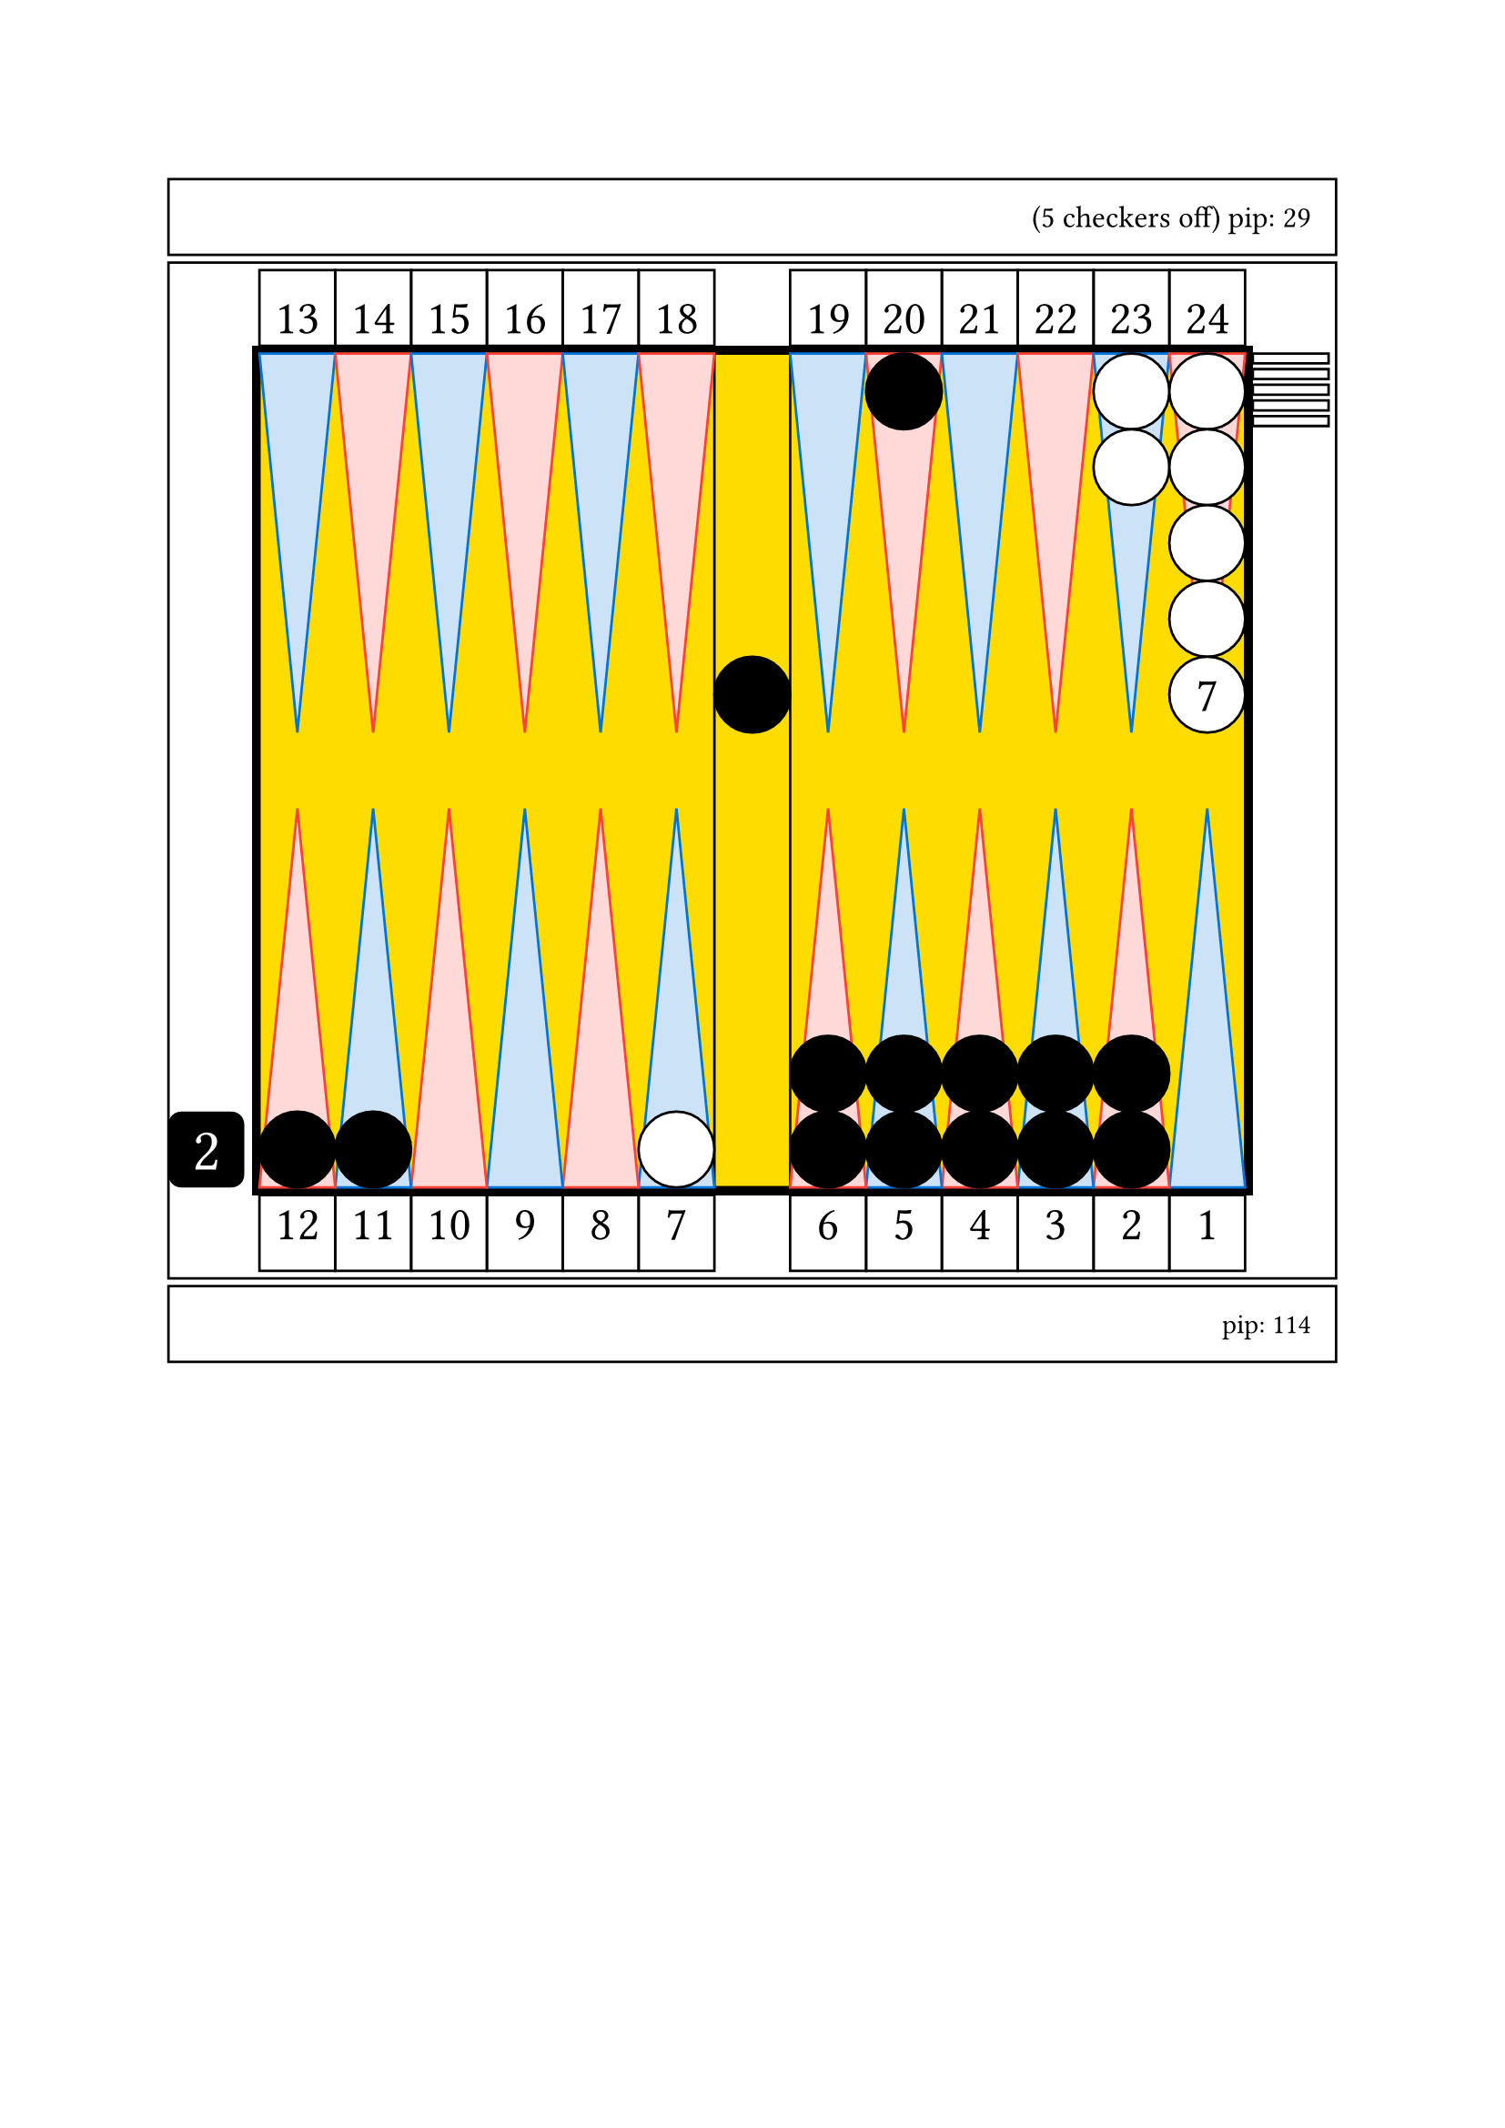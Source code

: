 
// Limite du board
#let checker_radius = 30

#set align(center)

#grid(
    rows: (30pt, auto, 30pt),
    gutter: 3pt,

    rect(width: 15.4*30pt, height: 30pt, inset: 0pt, [
        #set text(size: 12pt)
        #set align(left + horizon)
        #set align(right + horizon)
        (5 checkers off)
        pip: 29
        #h(10pt)
        ]),

// match or unlimited

// number cherckers off

// pip count

// table
rect(width: 15.4*30pt, height: 13.4*30pt, inset: 0pt, // nb column + 2*thickness
    [

    // board

    // outer board
    #place(horizon + center,
        rect(width: 13.2*30pt, height: 11.2*30pt, fill: black, inset: 0pt) // thickness 0.1
    )


    // background board
    #place(horizon + center,
        rect(width: 13*30pt, height: 11*30pt, fill: yellow, inset: 0pt)
    )

    // inner board
    #place(horizon + center,
        rect(width: 13*30pt, height: 11*30pt, inset: 0pt,
            [

            // cube
            #place(bottom + left,
                dx: -1.2 * 30pt,
                square(size: 30pt, fill: black, radius: 5pt,
                    [
                    #set align(center + horizon)
                    #set text(size: 24pt, fill: white)
                    2
                    ])
            )

            // point numbers
            #place(top + left,
                dy: -1.1 *30pt,
                stack(
                    dir:ltr,

                    square(size: 30pt, 
                        [
                        #set align(center + bottom)
                        #set text(size: 19pt)
                        13
                        ]
                    ),

                    square(size: 30pt, 
                        [
                        #set align(center + bottom)
                        #set text(size: 19pt)
                        14
                        ]
                    ),

                    square(size: 30pt, 
                        [
                        #set align(center + bottom)
                        #set text(size: 19pt)
                        15
                        ]
                    ),

                    square(size: 30pt, 
                        [
                        #set align(center + bottom)
                        #set text(size: 19pt)
                        16
                        ]
                    ),

                    square(size: 30pt, 
                        [
                        #set align(center + bottom)
                        #set text(size: 19pt)
                        17
                        ]
                    ),

                    square(size: 30pt, 
                        [
                        #set align(center + bottom)
                        #set text(size: 19pt)
                        18
                        ]
                    ),

                )
            )

            #place(top + right,
                dy: -1.1 *30pt,
                stack(
                    dir:ltr,

                    square(size: 30pt, 
                        [
                        #set align(center + bottom)
                        #set text(size: 19pt)
                        19
                        ]
                    ),

                    square(size: 30pt, 
                        [
                        #set align(center + bottom)
                        #set text(size: 19pt)
                        20
                        ]
                    ),

                    square(size: 30pt, 
                        [
                        #set align(center + bottom)
                        #set text(size: 19pt)
                        21
                        ]
                    ),

                    square(size: 30pt, 
                        [
                        #set align(center + bottom)
                        #set text(size: 19pt)
                        22
                        ]
                    ),

                    square(size: 30pt, 
                        [
                        #set align(center + bottom)
                        #set text(size: 19pt)
                        23
                        ]
                    ),

                    square(size: 30pt, 
                        [
                        #set align(center + bottom)
                        #set text(size: 19pt)
                        24
                        ]
                    ),

                )
            )    

            #place(bottom + left,
                dy: 1.1 *30pt,
                stack(
                    dir:ltr,

                    square(size: 30pt, 
                        [
                        #set align(center + top)
                        #set text(size: 19pt)
                        12
                        ]
                    ),

                    square(size: 30pt, 
                        [
                        #set align(center + top)
                        #set text(size: 19pt)
                        11
                        ]
                    ),

                    square(size: 30pt, 
                        [
                        #set align(center + top)
                        #set text(size: 19pt)
                        10
                        ]
                    ),

                    square(size: 30pt, 
                        [
                        #set align(center + top)
                        #set text(size: 19pt)
                        9
                        ]
                    ),

                    square(size: 30pt, 
                        [
                        #set align(center + top)
                        #set text(size: 19pt)
                        8
                        ]
                    ),

                    square(size: 30pt, 
                        [
                        #set align(center + top)
                        #set text(size: 19pt)
                        7
                        ]
                    ),

                )
            )

            #place(bottom + right,
                dy: 1.1 *30pt, // 1 - thickness outer board
                stack(
                    dir:ltr,

                    square(size: 30pt, 
                        [
                        #set align(center + top)
                        #set text(size: 19pt)
                        6
                        ]
                    ),

                    square(size: 30pt, 
                        [
                        #set align(center + top)
                        #set text(size: 19pt)
                        5
                        ]
                    ),

                    square(size: 30pt, 
                        [
                        #set align(center + top)
                        #set text(size: 19pt)
                        4
                        ]
                    ),

                    square(size: 30pt, 
                        [
                        #set align(center + top)
                        #set text(size: 19pt)
                        3
                        ]
                    ),

                    square(size: 30pt, 
                        [
                        #set align(center + top)
                        #set text(size: 19pt)
                        2
                        ]
                    ),

                    square(size: 30pt, 
                        [
                        #set align(center + top)
                        #set text(size: 19pt)
                        1
                        ]
                    ),

                )
            )



            // checker bar
            #place(top + center,
                dx: 0pt,
                dy: 0pt,
                rect(width: 1*30pt, height: 11*30pt, inset: 0pt))

            // third quadrant
            #place(top + left,
                dx: 0pt,
                dy: 0pt,

                stack(
                    dir:ltr,

                    polygon(
                        fill: blue.lighten(80%),
                        stroke: blue,
                        (0%, 0pt),
                        (30pt, 0pt),
                        (0.5*30pt, 5*30pt),
                    ),

                    polygon(
                        fill: red.lighten(80%),
                        stroke: red,
                        (0%, 0pt),
                        (30pt, 0pt),
                        (0.5*30pt, 5*30pt),
                    ),

                    polygon(
                        fill: blue.lighten(80%),
                        stroke: blue,
                        (0%, 0pt),
                        (30pt, 0pt),
                        (0.5*30pt, 5*30pt),
                    ),

                    polygon(
                        fill: red.lighten(80%),
                        stroke: red,
                        (0%, 0pt),
                        (30pt, 0pt),
                        (0.5*30pt, 5*30pt),
                    ),

                    polygon(
                        fill: blue.lighten(80%),
                        stroke: blue,
                        (0%, 0pt),
                        (30pt, 0pt),
                        (0.5*30pt, 5*30pt),
                    ),

                    polygon(
                        fill: red.lighten(80%),
                        stroke: red,
                        (0%, 0pt),
                        (30pt, 0pt),
                        (0.5*30pt, 5*30pt),
                    ),


                )
            )

            // fourth quadrant 
            #place(top + right,
                dx: 0pt,
                dy: 0pt,

                stack(
                    dir:ltr,

                    polygon(
                        fill: blue.lighten(80%),
                        stroke: blue,
                        (0%, 0pt),
                        (30pt, 0pt),
                        (0.5*30pt, 5*30pt),
                    ),

                    polygon(
                        fill: red.lighten(80%),
                        stroke: red,
                        (0%, 0pt),
                        (30pt, 0pt),
                        (0.5*30pt, 5*30pt),
                    ),

                    polygon(
                        fill: blue.lighten(80%),
                        stroke: blue,
                        (0%, 0pt),
                        (30pt, 0pt),
                        (0.5*30pt, 5*30pt),
                    ),

                    polygon(
                        fill: red.lighten(80%),
                        stroke: red,
                        (0%, 0pt),
                        (30pt, 0pt),
                        (0.5*30pt, 5*30pt),
                    ),

                    polygon(
                        fill: blue.lighten(80%),
                        stroke: blue,
                        (0%, 0pt),
                        (30pt, 0pt),
                        (0.5*30pt, 5*30pt),
                    ),

                    polygon(
                        fill: red.lighten(80%),
                        stroke: red,
                        (0%, 0pt),
                        (30pt, 0pt),
                        (0.5*30pt, 5*30pt),
                    ),


                )
            )

            // second quadrant
            #place(bottom + left,
                dx: 0pt,
                dy: 0pt,

                rotate(180deg)[

                #stack(
                    dir:ltr,

                    polygon(
                        fill: blue.lighten(80%),
                        stroke: blue,
                        (0%, 0pt),
                        (30pt, 0pt),
                        (0.5*30pt, 5*30pt),
                    ),

                    polygon(
                        fill: red.lighten(80%),
                        stroke: red,
                        (0%, 0pt),
                        (30pt, 0pt),
                        (0.5*30pt, 5*30pt),
                    ),

                    polygon(
                        fill: blue.lighten(80%),
                        stroke: blue,
                        (0%, 0pt),
                        (30pt, 0pt),
                        (0.5*30pt, 5*30pt),
                    ),

                    polygon(
                        fill: red.lighten(80%),
                        stroke: red,
                        (0%, 0pt),
                        (30pt, 0pt),
                        (0.5*30pt, 5*30pt),
                    ),

                    polygon(
                        fill: blue.lighten(80%),
                        stroke: blue,
                        (0%, 0pt),
                        (30pt, 0pt),
                        (0.5*30pt, 5*30pt),
                    ),

                    polygon(
                        fill: red.lighten(80%),
                        stroke: red,
                        (0%, 0pt),
                        (30pt, 0pt),
                        (0.5*30pt, 5*30pt),
                    ),


                )
                ]
            )

            // first quadrant
            #place(bottom + right,
                dx: 0pt,
                dy: 0pt,

                rotate(180deg)[

                #stack(
                    dir:ltr,

                    polygon(
                        fill: blue.lighten(80%),
                        stroke: blue,
                        (0%, 0pt),
                        (30pt, 0pt),
                        (0.5*30pt, 5*30pt),
                    ),

                    polygon(
                        fill: red.lighten(80%),
                        stroke: red,
                        (0%, 0pt),
                        (30pt, 0pt),
                        (0.5*30pt, 5*30pt),
                    ),

                    polygon(
                        fill: blue.lighten(80%),
                        stroke: blue,
                        (0%, 0pt),
                        (30pt, 0pt),
                        (0.5*30pt, 5*30pt),
                    ),

                    polygon(
                        fill: red.lighten(80%),
                        stroke: red,
                        (0%, 0pt),
                        (30pt, 0pt),
                        (0.5*30pt, 5*30pt),
                    ),

                    polygon(
                        fill: blue.lighten(80%),
                        stroke: blue,
                        (0%, 0pt),
                        (30pt, 0pt),
                        (0.5*30pt, 5*30pt),
                    ),

                    polygon(
                        fill: red.lighten(80%),
                        stroke: red,
                        (0%, 0pt),
                        (30pt, 0pt),
                        (0.5*30pt, 5*30pt),
                    ),


                )
                ]
            )

            //white checkers

            #place(
                bottom + left,
                dx: (6 -1) * 30pt,
                dy: 0 * 30pt,
                stack(
                    dir:ttb,
                    circle(radius: 0.5 * 30pt, fill: white, stroke: black),
                )
            )

            #place(
                top + right,
                dx: (1 -2) * 30pt,
                dy: 0 * 30pt,
                stack(
                    dir:ttb,
                    circle(radius: 0.5 * 30pt, fill: white, stroke: black),
                    circle(radius: 0.5 * 30pt, fill: white, stroke: black),
                )
            )

            #place(
                top + right,
                dx: (1 -1) * 30pt,
                dy: 0 * 30pt,
                stack(
                    dir:ttb,
                    circle(radius: 0.5 * 30pt, fill: white, stroke: black),
                    circle(radius: 0.5 * 30pt, fill: white, stroke: black),
                    circle(radius: 0.5 * 30pt, fill: white, stroke: black),
                    circle(radius: 0.5 * 30pt, fill: white, stroke: black),
                    circle(radius: 0.5 * 30pt, fill: white, stroke: black, 
                        [
                        #set align(center + horizon)
                        #set text(size: 19pt)
                        7
                        ]),
                )
            )

            #place(
                top + right,
                dx: 1.1 * 30pt,
                dy: 0 * 30pt,
                stack(
                    dir:ttb,
                    spacing: 2.3pt,
                    rect(width: 30pt, height: 0.13 * 30pt, fill: white, stroke: black),
                    rect(width: 30pt, height: 0.13 * 30pt, fill: white, stroke: black),
                    rect(width: 30pt, height: 0.13 * 30pt, fill: white, stroke: black),
                    rect(width: 30pt, height: 0.13 * 30pt, fill: white, stroke: black),
                    rect(width: 30pt, height: 0.13 * 30pt, fill: white, stroke: black),
                )
            )

            // black checkers

            #place(
                center + horizon,
                dx: 0 * 30pt,
                dy: -1 * 30pt,
                stack(
                    dir:ttb,
                    circle(radius: 0.5 * 30pt, fill: black, stroke: black),
                )
            )

            #place(
                top + right,
                dx: (1 -5) * 30pt,
                dy: 0 * 30pt,
                stack(
                    dir:ttb,
                    circle(radius: 0.5 * 30pt, fill: black, stroke: black),
                )
            )

            #place(
                bottom + left,
                dx: (1 -1) * 30pt,
                dy: 0 * 30pt,
                stack(
                    dir:ttb,
                    circle(radius: 0.5 * 30pt, fill: black, stroke: black),
                )
            )

            #place(
                bottom + left,
                dx: (2 -1) * 30pt,
                dy: 0 * 30pt,
                stack(
                    dir:ttb,
                    circle(radius: 0.5 * 30pt, fill: black, stroke: black),
                )
            )

            #place(
                bottom + right,
                dx: (1 -6) * 30pt,
                dy: 0 * 30pt,
                stack(
                    dir:ttb,
                    circle(radius: 0.5 * 30pt, fill: black, stroke: black),
                    circle(radius: 0.5 * 30pt, fill: black, stroke: black),
                )
            )

            #place(
                bottom + right,
                dx: (1 -5) * 30pt,
                dy: 0 * 30pt,
                stack(
                    dir:ttb,
                    circle(radius: 0.5 * 30pt, fill: black, stroke: black),
                    circle(radius: 0.5 * 30pt, fill: black, stroke: black),
                )
            )

            #place(
                bottom + right,
                dx: (1 -4) * 30pt,
                dy: 0 * 30pt,
                stack(
                    dir:ttb,
                    circle(radius: 0.5 * 30pt, fill: black, stroke: black),
                    circle(radius: 0.5 * 30pt, fill: black, stroke: black),
                )
            )

            #place(
                bottom + right,
                dx: (1 -3) * 30pt,
                dy: 0 * 30pt,
                stack(
                    dir:ttb,
                    circle(radius: 0.5 * 30pt, fill: black, stroke: black),
                    circle(radius: 0.5 * 30pt, fill: black, stroke: black),
                )
            )

            #place(
                bottom + right,
                dx: (1 -2) * 30pt,
                dy: 0 * 30pt,
                stack(
                    dir:ttb,
                    circle(radius: 0.5 * 30pt, fill: black, stroke: black),
                    circle(radius: 0.5 * 30pt, fill: black, stroke: black),
                )
            )

            // end board
            ]
        ) 
    )


    // end table
    ]
),


    rect(width: 15.4*30pt, height: 30pt, inset: 0pt, [
        #set align(right + horizon)
        pip: 114
        #h(10pt)
        ]),

) // end grid

